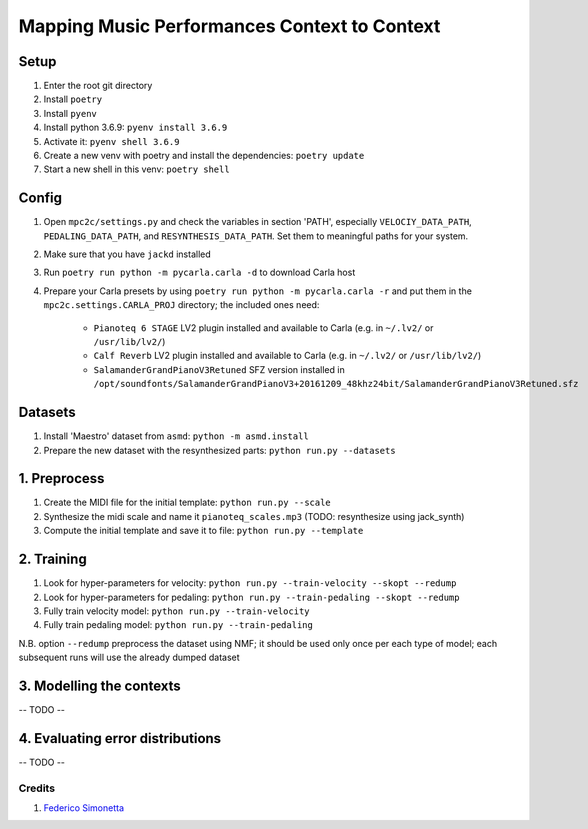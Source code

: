 =============================================
Mapping Music Performances Context to Context
=============================================

Setup
-----

#. Enter the root git directory
#. Install ``poetry``
#. Install ``pyenv``
#. Install python 3.6.9: ``pyenv install 3.6.9``
#. Activate it: ``pyenv shell 3.6.9``
#. Create a new venv with poetry and install the dependencies: ``poetry update``
#. Start a new shell in this venv: ``poetry shell``

Config
------

#. Open ``mpc2c/settings.py`` and check the variables in section 'PATH',
   especially ``VELOCIY_DATA_PATH``, ``PEDALING_DATA_PATH``, and
   ``RESYNTHESIS_DATA_PATH``. Set them to meaningful paths for your system.
#. Make sure that you have ``jackd`` installed
#. Run ``poetry run python -m pycarla.carla -d`` to download Carla host
#. Prepare your Carla presets by using ``poetry run python -m pycarla.carla
   -r`` and put them in the ``mpc2c.settings.CARLA_PROJ`` directory; the
   included ones need:

    * ``Pianoteq 6 STAGE`` LV2 plugin installed and available to Carla (e.g. in ``~/.lv2/`` or ``/usr/lib/lv2/``)
    * ``Calf Reverb`` LV2 plugin installed and available to Carla (e.g. in ``~/.lv2/`` or ``/usr/lib/lv2/``)
    * ``SalamanderGrandPianoV3Retuned`` SFZ version installed in
      ``/opt/soundfonts/SalamanderGrandPianoV3+20161209_48khz24bit/SalamanderGrandPianoV3Retuned.sfz``


Datasets
--------

#. Install 'Maestro' dataset from ``asmd``: ``python -m asmd.install``
#. Prepare the new dataset with the resynthesized parts: ``python run.py --datasets``

1. Preprocess
-------------

#. Create the MIDI file for the initial template: ``python run.py --scale``
#. Synthesize the midi scale and name it ``pianoteq_scales.mp3`` (TODO: resynthesize using jack_synth)
#. Compute the initial template and save it to file: ``python run.py --template``

2. Training
-----------

#. Look for hyper-parameters for velocity: ``python run.py --train-velocity --skopt --redump``
#. Look for hyper-parameters for pedaling: ``python run.py --train-pedaling --skopt --redump``
#. Fully train velocity model: ``python run.py --train-velocity``
#. Fully train pedaling model: ``python run.py --train-pedaling``

N.B. option ``--redump`` preprocess the dataset using NMF; it should be used
only once per each type of model; each subsequent runs will use the already
dumped dataset

3. Modelling the contexts
-------------------------

-- TODO --

4. Evaluating error distributions
---------------------------------

-- TODO --

Credits
=======

#. `Federico Simonetta <https://federicosimonetta.eu.org>`_
